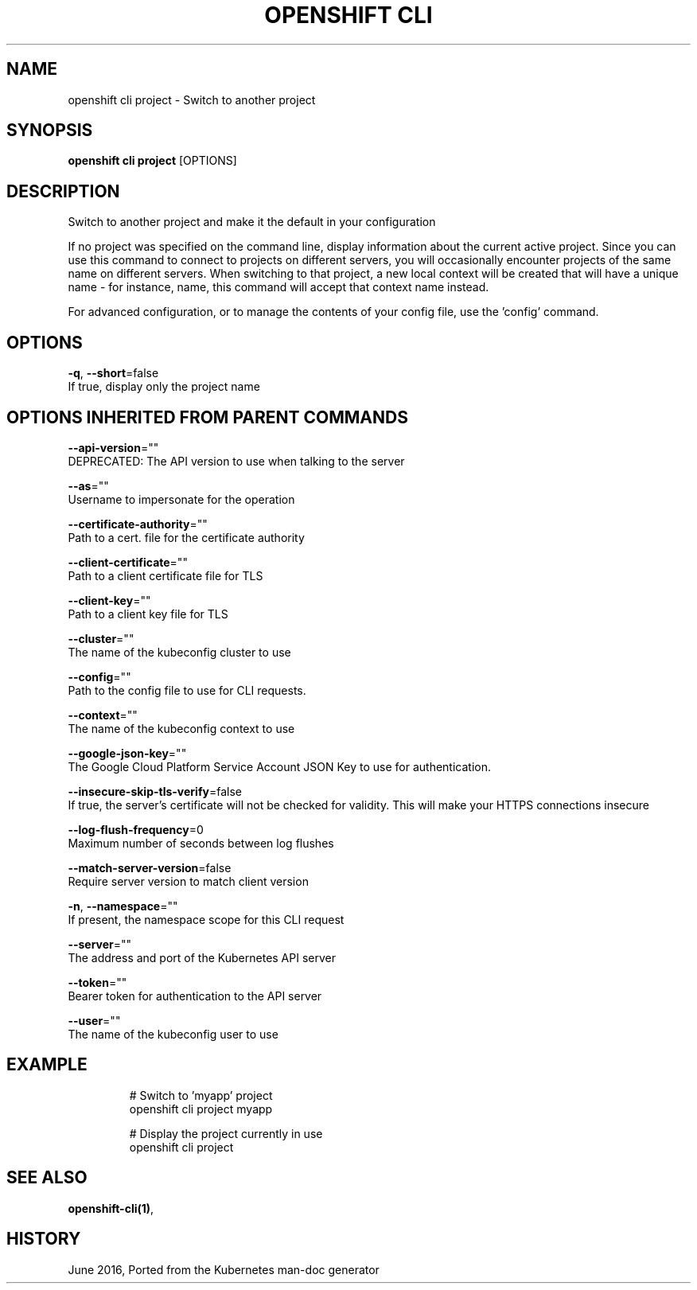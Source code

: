 .TH "OPENSHIFT CLI" "1" " Openshift CLI User Manuals" "Openshift" "June 2016"  ""


.SH NAME
.PP
openshift cli project \- Switch to another project


.SH SYNOPSIS
.PP
\fBopenshift cli project\fP [OPTIONS]


.SH DESCRIPTION
.PP
Switch to another project and make it the default in your configuration

.PP
If no project was specified on the command line, display information about the current active
project. Since you can use this command to connect to projects on different servers, you will
occasionally encounter projects of the same name on different servers. When switching to that
project, a new local context will be created that will have a unique name \- for instance,
'myapp\-2'. If you have previously created a context with a different name than the project
name, this command will accept that context name instead.

.PP
For advanced configuration, or to manage the contents of your config file, use the 'config'
command.


.SH OPTIONS
.PP
\fB\-q\fP, \fB\-\-short\fP=false
    If true, display only the project name


.SH OPTIONS INHERITED FROM PARENT COMMANDS
.PP
\fB\-\-api\-version\fP=""
    DEPRECATED: The API version to use when talking to the server

.PP
\fB\-\-as\fP=""
    Username to impersonate for the operation

.PP
\fB\-\-certificate\-authority\fP=""
    Path to a cert. file for the certificate authority

.PP
\fB\-\-client\-certificate\fP=""
    Path to a client certificate file for TLS

.PP
\fB\-\-client\-key\fP=""
    Path to a client key file for TLS

.PP
\fB\-\-cluster\fP=""
    The name of the kubeconfig cluster to use

.PP
\fB\-\-config\fP=""
    Path to the config file to use for CLI requests.

.PP
\fB\-\-context\fP=""
    The name of the kubeconfig context to use

.PP
\fB\-\-google\-json\-key\fP=""
    The Google Cloud Platform Service Account JSON Key to use for authentication.

.PP
\fB\-\-insecure\-skip\-tls\-verify\fP=false
    If true, the server's certificate will not be checked for validity. This will make your HTTPS connections insecure

.PP
\fB\-\-log\-flush\-frequency\fP=0
    Maximum number of seconds between log flushes

.PP
\fB\-\-match\-server\-version\fP=false
    Require server version to match client version

.PP
\fB\-n\fP, \fB\-\-namespace\fP=""
    If present, the namespace scope for this CLI request

.PP
\fB\-\-server\fP=""
    The address and port of the Kubernetes API server

.PP
\fB\-\-token\fP=""
    Bearer token for authentication to the API server

.PP
\fB\-\-user\fP=""
    The name of the kubeconfig user to use


.SH EXAMPLE
.PP
.RS

.nf
  # Switch to 'myapp' project
  openshift cli project myapp

  # Display the project currently in use
  openshift cli project

.fi
.RE


.SH SEE ALSO
.PP
\fBopenshift\-cli(1)\fP,


.SH HISTORY
.PP
June 2016, Ported from the Kubernetes man\-doc generator
